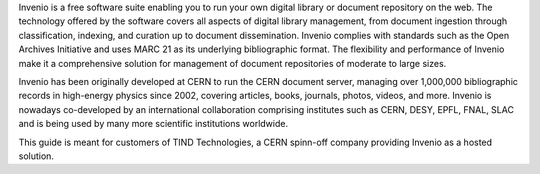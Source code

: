 Invenio is a free software suite enabling you to run your own digital library or document repository on the web. The technology offered by the software covers all aspects of digital library management, from document ingestion through classification, indexing, and curation up to document dissemination. Invenio complies with standards such as the Open Archives Initiative and uses MARC 21 as its underlying bibliographic format. The flexibility and performance of Invenio make it a comprehensive solution for management of document repositories of moderate to large sizes.

Invenio has been originally developed at CERN to run the CERN document server, managing over 1,000,000 bibliographic records in high-energy physics since 2002, covering articles, books, journals, photos, videos, and more. Invenio is nowadays co-developed by an international collaboration comprising institutes such as CERN, DESY, EPFL, FNAL, SLAC and is being used by many more scientific institutions worldwide.

This guide is meant for customers of TIND Technologies, a CERN spinn-off company providing Invenio as a hosted solution. 
